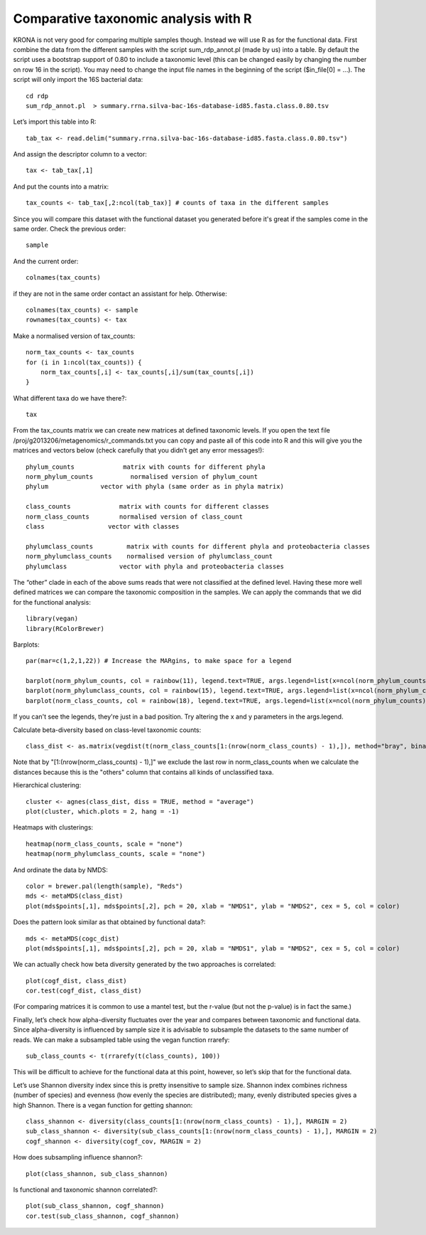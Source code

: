 ========================================
Comparative taxonomic analysis with R
========================================
KRONA is not very good for comparing multiple samples though. Instead we will
use R as for the functional data.  First combine the data from the different
samples with the script sum_rdp_annot.pl (made by us) into a table. By default
the script uses a bootstrap support of 0.80 to include a taxonomic level (this
can be changed easily by changing the number on row 16 in the script). You may
need to change the input file names in the beginning of the script ($in_file[0]
= ...). The script will only import the 16S bacterial data::

    cd rdp
    sum_rdp_annot.pl  > summary.rrna.silva-bac-16s-database-id85.fasta.class.0.80.tsv

Let’s import this table into R::

    tab_tax <- read.delim("summary.rrna.silva-bac-16s-database-id85.fasta.class.0.80.tsv")

And assign the descriptor column to a vector::

    tax <- tab_tax[,1]

And put the counts into a matrix::

    tax_counts <- tab_tax[,2:ncol(tab_tax)] # counts of taxa in the different samples

Since you will compare this dataset with the functional dataset you generated
before it's great if the samples come in the same order. Check the previous
order::
 
    sample

And the current order::

    colnames(tax_counts)

if they are not in the same order contact an assistant for help. Otherwise::

    colnames(tax_counts) <- sample
    rownames(tax_counts) <- tax

Make a normalised version of tax_counts::

    norm_tax_counts <- tax_counts
    for (i in 1:ncol(tax_counts)) {
        norm_tax_counts[,i] <- tax_counts[,i]/sum(tax_counts[,i])
    }

What different taxa do we have there?::

    tax

From the tax_counts matrix we can create new matrices at defined taxonomic
levels. If you open the text file /proj/g2013206/metagenomics/r_commands.txt
you can copy and paste all of this code into R and this will give you the
matrices and vectors below (check carefully that you didn’t get any error
messages!)::

    phylum_counts             matrix with counts for different phyla 
    norm_phylum_counts          normalised version of phylum_count 
    phylum              vector with phyla (same order as in phyla matrix)

    class_counts             matrix with counts for different classes
    norm_class_counts        normalised version of class_count
    class                 vector with classes

    phylumclass_counts         matrix with counts for different phyla and proteobacteria classes 
    norm_phylumclass_counts    normalised version of phylumclass_count
    phylumclass              vector with phyla and proteobacteria classes

The “other” clade in each of the above sums reads that were not classified at
the defined level. Having these more well defined matrices we can compare the
taxonomic composition in the samples. We can apply the commands that we did for
the functional analysis::

    library(vegan)
    library(RColorBrewer)

Barplots::

    par(mar=c(1,2,1,22)) # Increase the MARgins, to make space for a legend

    barplot(norm_phylum_counts, col = rainbow(11), legend.text=TRUE, args.legend=list(x=ncol(norm_phylum_counts)+25, y=1, adj=c(0,0)))
    barplot(norm_phylumclass_counts, col = rainbow(15), legend.text=TRUE, args.legend=list(x=ncol(norm_phylum_counts)+30, y=1, adj=c(0,0)))
    barplot(norm_class_counts, col = rainbow(18), legend.text=TRUE, args.legend=list(x=ncol(norm_phylum_counts)+32, y=1, adj=c(0,0)))

If you can't see the legends, they're just in a bad position. Try altering the x and y parameters in the args.legend.

Calculate beta-diversity based on class-level taxonomic counts::

    class_dist <- as.matrix(vegdist(t(norm_class_counts[1:(nrow(norm_class_counts) - 1),]), method="bray", binary=FALSE, diag=TRUE, upper=TRUE, na.rm = FALSE))  

Note that by "[1:(nrow(norm_class_counts) - 1),]" we exclude the last row in
norm_class_counts when we calculate the distances because this is the "others"
column that contains all kinds of unclassified taxa.

Hierarchical clustering::

    cluster <- agnes(class_dist, diss = TRUE, method = "average")
    plot(cluster, which.plots = 2, hang = -1)

Heatmaps with clusterings::

    heatmap(norm_class_counts, scale = "none")
    heatmap(norm_phylumclass_counts, scale = "none")

And ordinate the data by NMDS::

    color = brewer.pal(length(sample), "Reds")
    mds <- metaMDS(class_dist)
    plot(mds$points[,1], mds$points[,2], pch = 20, xlab = "NMDS1", ylab = "NMDS2", cex = 5, col = color)

Does the pattern look similar as that obtained by functional data?::

    mds <- metaMDS(cogc_dist)
    plot(mds$points[,1], mds$points[,2], pch = 20, xlab = "NMDS1", ylab = "NMDS2", cex = 5, col = color)

We can actually check how beta diversity generated by the two approaches is
correlated::

    plot(cogf_dist, class_dist)
    cor.test(cogf_dist, class_dist) 

(For comparing matrices it is common to use a mantel test, but the r-value (but
not the p-value) is in fact the same.)

Finally, let’s check how alpha-diversity fluctuates over the year and compares
between taxonomic and functional data. Since alpha-diversity is influenced by
sample size it is advisable to subsample the datasets to the same number of
reads. We can make a subsampled table using the vegan function rrarefy::

    sub_class_counts <- t(rrarefy(t(class_counts), 100))

This will be difficult to achieve for the functional data at this point,
however, so let’s skip that for the functional data. 

Let’s use Shannon diversity index since this is pretty insensitive to sample
size. Shannon index combines richness (number of species) and evenness (how
evenly the species are distributed); many, evenly distributed species gives a
high Shannon. There is a vegan function for getting shannon::

    class_shannon <- diversity(class_counts[1:(nrow(norm_class_counts) - 1),], MARGIN = 2)
    sub_class_shannon <- diversity(sub_class_counts[1:(nrow(norm_class_counts) - 1),], MARGIN = 2)
    cogf_shannon <- diversity(cogf_cov, MARGIN = 2)

How does subsampling influence shannon?::

    plot(class_shannon, sub_class_shannon)

Is functional and taxonomic shannon correlated?::

    plot(sub_class_shannon, cogf_shannon)
    cor.test(sub_class_shannon, cogf_shannon)
